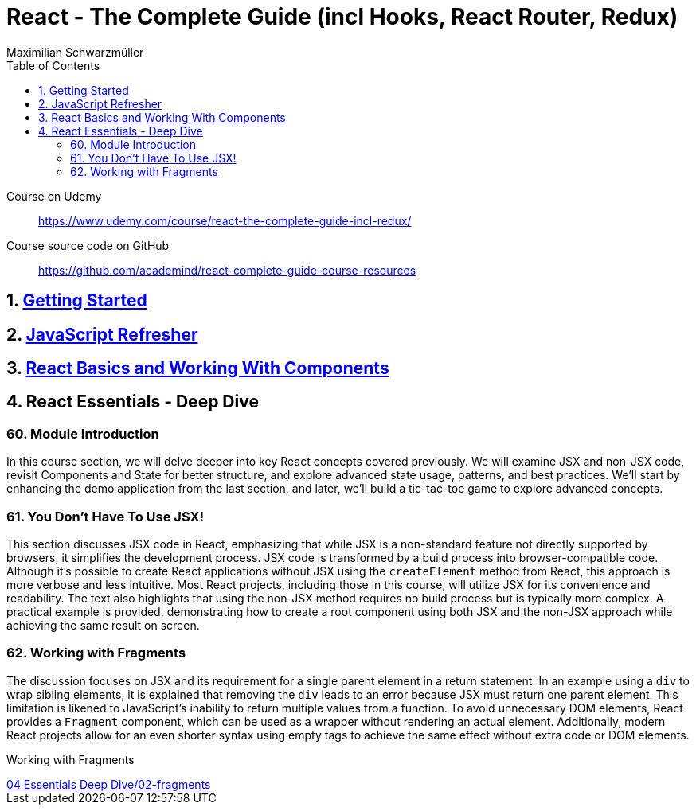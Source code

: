 = React - The Complete Guide (incl Hooks, React Router, Redux)
:source-highlighter: coderay
:icons: font
:toc: left
:toclevels: 4
Maximilian Schwarzmüller

====
Course on Udemy::
https://www.udemy.com/course/react-the-complete-guide-incl-redux/

Course source code on GitHub::
https://github.com/academind/react-complete-guide-course-resources
====

== 1. link:getting_started.html[Getting Started]

== 2. link:js_refresh.html[JavaScript Refresher]

== 3. link:react_basics.html[React Basics and Working With Components]

== 4. React Essentials - Deep Dive

=== 60. Module Introduction

In this course section, we will delve deeper into key React concepts covered previously. We will examine JSX and non-JSX code, revisit Components and State for better structure, and explore advanced state usage, patterns, and best practices. We'll start by enhancing the demo application from the last section, and later, we'll build a tic-tac-toe game to explore advanced concepts.

=== 61. You Don't Have To Use JSX!

This section discusses JSX code in React, emphasizing that while JSX is a non-standard feature not directly supported by browsers, it simplifies the development process. JSX code is transformed by a build process into browser-compatible code. Although it's possible to create React applications without JSX using the `createElement` method from React, this approach is more verbose and less intuitive. Most React projects, including those in this course, will utilize JSX for its convenience and readability. The text also highlights that using the non-JSX method requires no build process but is typically more complex. A practical example is provided, demonstrating how to create a root component using both JSX and the non-JSX approach while achieving the same result on screen.

=== 62. Working with Fragments

The discussion focuses on JSX and its requirement for a single parent element in a return statement. In an example using a `div` to wrap sibling elements, it is explained that removing the `div` leads to an error because JSX must return one parent element. This limitation is likened to JavaScript's inability to return multiple values from a function. To avoid unnecessary DOM elements, React provides a `Fragment` component, which can be used as a wrapper without rendering an actual element. Additionally, modern React projects allow for an even shorter syntax using empty tags to achieve the same effect without extra code or DOM elements.

====
Working with Fragments::
++++
<a href="https://github.com/academind/react-complete-guide-course-resources/blob/main/code/04%20Essentials%20Deep%20Dive/02-fragments/src/App.jsx" target="_blank">
04 Essentials Deep Dive/02-fragments</a>
++++
====